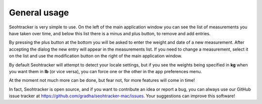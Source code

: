 =============
General usage
=============

Seohtracker is very simple to use. On the left of the main application window
you can see the list of measurements you have taken over time, and below this
list there is a minus and plus button, to remove and add entries.

By pressing the plus button at the bottom you will be asked to enter the weight
and date of a new measurement. After accepting the dialog the new entry will
appear in the measurements list. If you need to change a measurement, select it
on the list and use the modification button on the right of the main
application window.

By default Seohtracker will attempt to detect your locale settings, but if you
see the weights being specified in **kg** when you want them in **lb** (or vice
versa), you can force one or the other in the app preferences menu.

At the moment not much more can be done, but fear not, for more features will
come in time!

In fact, Seohtracker is open source, and if you want to contribute an idea or
report a bug, you can always use our GitHub issue tracker at
https://github.com/gradha/seohtracker-mac/issues. Your suggestions can improve
this software!
